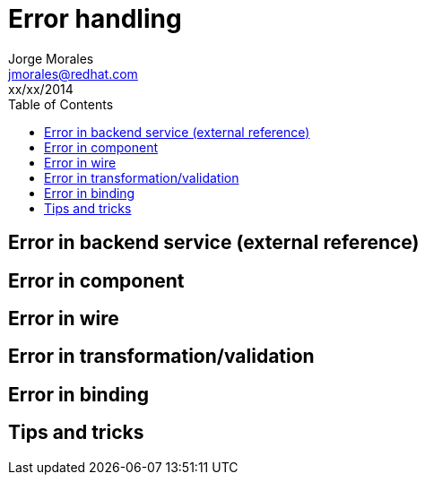 = Error handling
Jorge Morales <jmorales@redhat.com>
xx/xx/2014
:toc:
:icons: font
:imagesdir: ./images
:source-highlighter: prettify


== Error in backend service (external reference)

== Error in component

== Error in wire

== Error in transformation/validation

== Error in binding 

== Tips and tricks


// vim: set syntax=asciidoc:
